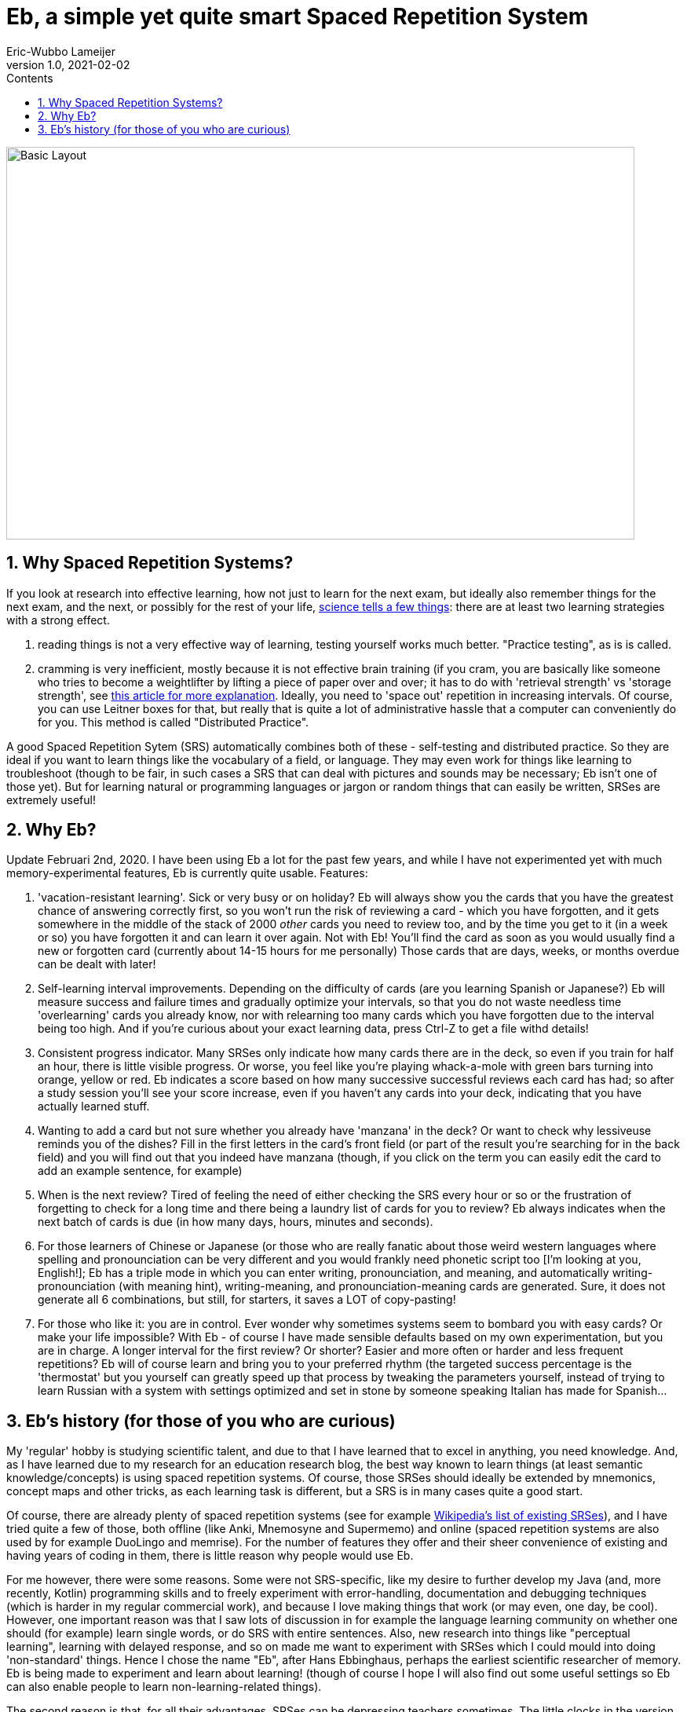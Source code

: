 = Eb, a simple yet quite smart Spaced Repetition System
Eric-Wubbo Lameijer
v1.0, 2021-02-02
:toc:
:toc-title: Contents
:imagesdir: ./asciidoc_images

image::normal_mode.jpg[Basic Layout,800,500]

== 1. Why Spaced Repetition Systems?

If you look at research into effective learning, how not just to learn for the next exam, but ideally also remember things for the next exam, and the next, or possibly for the rest of your life, https://pcl.sitehost.iu.edu/rgoldsto/courses/dunloskyimprovinglearning.pdf[science tells a few things]: there are at least two learning strategies with a strong effect.

. reading things is not a very effective way of learning, testing yourself works much better. "Practice testing", as is is called.

. cramming is very inefficient, mostly because it is not effective brain training (if you cram, you are basically like someone who tries to become a weightlifter by lifting a piece of paper over and over; it has to do with 'retrieval strength' vs 'storage strength', see https://www.wired.com/2008/04/ff-wozniak/[this article for more explanation]. Ideally, you need to 'space out' repetition in increasing intervals. Of course, you can use Leitner boxes for that, but really that is quite a lot of administrative hassle that a computer can conveniently do for you. This method is called "Distributed Practice".

A good Spaced Repetition Sytem (SRS) automatically combines both of these - self-testing and distributed practice. So they are ideal if you want to learn things like the vocabulary of a field, or language. They may even work for things like learning to troubleshoot (though to be fair, in such cases a SRS that can deal with pictures and sounds may be necessary; Eb isn't one of those yet). But for learning natural or programming languages or jargon or random things that can easily be written, SRSes are extremely useful!

== 2. Why Eb?

Update Februari 2nd, 2020. I have been using Eb a lot for the past few years, and while I have not experimented yet with much memory-experimental features, Eb is currently quite usable. Features:

. 'vacation-resistant learning'. Sick or very busy or on holiday? Eb will always show you the cards that you have the greatest chance of answering correctly first, so you won't run the risk of reviewing a card - which you have forgotten, and it gets somewhere in the middle of the stack of 2000 _other_ cards you need to review too, and by the time you get to it (in a week or so) you have forgotten it and can learn it over again. Not with Eb! You'll find the card as soon as you would usually find a new or forgotten card (currently about 14-15 hours for me personally) Those cards that are days, weeks, or months overdue can be dealt with later!

. Self-learning interval improvements. Depending on the difficulty of cards (are you learning Spanish or Japanese?) Eb will measure success and failure times and gradually optimize your intervals, so that you do not waste needless time 'overlearning' cards you already know, nor with relearning too many cards which you have forgotten due to the interval being too high. And if you're curious about your exact learning data, press Ctrl-Z to get a file withd details!

. Consistent progress indicator. Many SRSes only indicate how many cards there are in the deck, so even if you train for half an hour, there is little visible progress. Or worse, you feel like you're playing whack-a-mole with green bars turning into orange, yellow or red. Eb indicates a score based on how many successive successful reviews each card has had; so after a study session you'll see your score increase, even if you haven't any cards into your deck, indicating that you have actually learned stuff.

. Wanting to add a card but not sure whether you already have 'manzana' in the deck? Or want to check why lessiveuse reminds you of the dishes? Fill in the first letters in the card's front field (or part of the result you're searching for in the back field) and you will find out that you indeed have manzana (though, if you click on the term you can easily edit the card to add an example sentence, for example)

. When is the next review? Tired of feeling the need of either checking the SRS every hour or so or the frustration of forgetting to check for a long time and there being a laundry list of cards for you to review? Eb always indicates when the next batch of cards is due (in how many days, hours, minutes and seconds).

. For those learners of Chinese or Japanese (or those who are really fanatic about those weird western languages where spelling and pronounciation can be very different and you would frankly need phonetic script too [I'm looking at you, English!]; Eb has a triple mode in which you can enter writing, pronounciation, and meaning, and automatically writing-pronounciation (with meaning hint), writing-meaning, and pronounciation-meaning cards are generated. Sure, it does not generate all 6 combinations, but still, for starters, it saves a LOT of copy-pasting!

. For those who like it: you are in control. Ever wonder why sometimes systems seem to bombard you with easy cards? Or make your life impossible? With Eb - of course I have made sensible defaults based on my own experimentation, but you are in charge. A longer interval for the first review? Or shorter? Easier and more often or harder and less frequent repetitions? Eb will of course learn and bring you to your preferred rhythm (the targeted success percentage is the 'thermostat' but you yourself can greatly speed up that process by tweaking the parameters yourself, instead of trying to learn Russian with a system with settings optimized and set in stone by someone speaking Italian has made for Spanish...

== 3. Eb's history (for those of you who are curious)

My 'regular' hobby is studying scientific talent, and due to that I have learned that to excel in anything, you need knowledge. And, as I have learned due to my research for an education research blog, the best way known to learn things (at least semantic knowledge/concepts) is using spaced repetition systems. Of course, those SRSes should ideally be extended by mnemonics, concept maps and other tricks, as each learning task is different, but a SRS is in many cases quite a good start.

Of course, there are already plenty of spaced repetition systems (see for example https://en.wikipedia.org/wiki/List_of_flashcard_software[Wikipedia's list of existing SRSes]), and I have tried quite a few of those, both offline (like Anki, Mnemosyne and Supermemo) and online (spaced repetition systems are also used by for example DuoLingo and memrise). For the number of features they offer and their sheer convenience of existing and having years of coding in them, there is little reason why people would use Eb.

For me however, there were some reasons. Some were not SRS-specific, like my desire to further develop my Java (and, more recently, Kotlin) programming skills and to freely experiment with error-handling, documentation and debugging techniques (which is harder in my regular commercial work), and because I love making things that work (or may even, one day, be cool). However, one important reason was that I saw lots of discussion in for example the language learning community on whether one should (for example) learn single words, or do SRS with entire sentences. Also, new research into things like "perceptual learning", learning with delayed response, and so on made me want to experiment with SRSes which I could mould into doing 'non-standard' things. Hence I chose the name "Eb", after Hans Ebbinghaus, perhaps the earliest scientific researcher of memory. Eb is being made to experiment and learn about learning! (though of course I hope I will also find out some useful settings so Eb can also enable people to learn non-learning-related things).

The second reason is that, for all their advantages, SRSes can be depressing teachers sometimes. The little clocks in the version of Duolingo I used kept ticking down to "need to repeat", making it seem as if I had to run to stay on the same place, and progress was entirely outside my reach. And returning to study after a vacation can be daunting: too many cards to review, and you have forgotten so much and the forgotten cards being buried so deep in the 'to review' stack that their review feels like a waste of time, as you have forgotten them again by the time you are finally able to re-review them. There should be a more convenient, more efficient way to restart after a period of idleness.

So enter Eb! One day I may make pull requests for Anki or such, but Eb is a very nice playing ground that I could adjust to the problems I encountered myself. And who knows- perhaps one day one or more of its features make its way to other SRSes!


